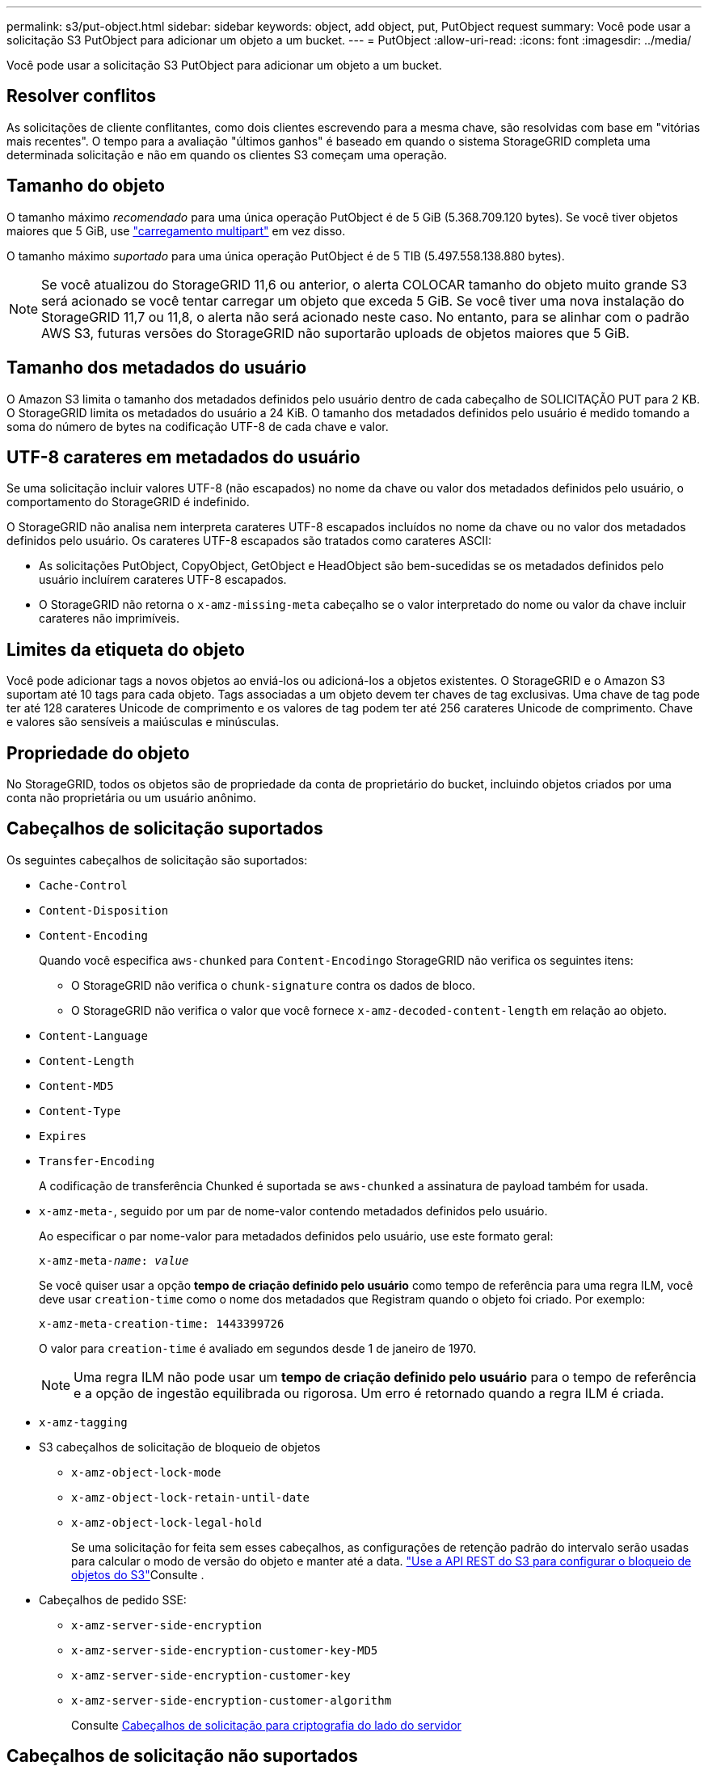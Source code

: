 ---
permalink: s3/put-object.html 
sidebar: sidebar 
keywords: object, add object, put, PutObject request 
summary: Você pode usar a solicitação S3 PutObject para adicionar um objeto a um bucket. 
---
= PutObject
:allow-uri-read: 
:icons: font
:imagesdir: ../media/


[role="lead"]
Você pode usar a solicitação S3 PutObject para adicionar um objeto a um bucket.



== Resolver conflitos

As solicitações de cliente conflitantes, como dois clientes escrevendo para a mesma chave, são resolvidas com base em "vitórias mais recentes". O tempo para a avaliação "últimos ganhos" é baseado em quando o sistema StorageGRID completa uma determinada solicitação e não em quando os clientes S3 começam uma operação.



== Tamanho do objeto

O tamanho máximo _recomendado_ para uma única operação PutObject é de 5 GiB (5.368.709.120 bytes). Se você tiver objetos maiores que 5 GiB, use link:operations-for-multipart-uploads.html["carregamento multipart"] em vez disso.

O tamanho máximo _suportado_ para uma única operação PutObject é de 5 TIB (5.497.558.138.880 bytes).


NOTE: Se você atualizou do StorageGRID 11,6 ou anterior, o alerta COLOCAR tamanho do objeto muito grande S3 será acionado se você tentar carregar um objeto que exceda 5 GiB. Se você tiver uma nova instalação do StorageGRID 11,7 ou 11,8, o alerta não será acionado neste caso. No entanto, para se alinhar com o padrão AWS S3, futuras versões do StorageGRID não suportarão uploads de objetos maiores que 5 GiB.



== Tamanho dos metadados do usuário

O Amazon S3 limita o tamanho dos metadados definidos pelo usuário dentro de cada cabeçalho de SOLICITAÇÃO PUT para 2 KB. O StorageGRID limita os metadados do usuário a 24 KiB. O tamanho dos metadados definidos pelo usuário é medido tomando a soma do número de bytes na codificação UTF-8 de cada chave e valor.



== UTF-8 carateres em metadados do usuário

Se uma solicitação incluir valores UTF-8 (não escapados) no nome da chave ou valor dos metadados definidos pelo usuário, o comportamento do StorageGRID é indefinido.

O StorageGRID não analisa nem interpreta carateres UTF-8 escapados incluídos no nome da chave ou no valor dos metadados definidos pelo usuário. Os carateres UTF-8 escapados são tratados como carateres ASCII:

* As solicitações PutObject, CopyObject, GetObject e HeadObject são bem-sucedidas se os metadados definidos pelo usuário incluírem carateres UTF-8 escapados.
* O StorageGRID não retorna o `x-amz-missing-meta` cabeçalho se o valor interpretado do nome ou valor da chave incluir carateres não imprimíveis.




== Limites da etiqueta do objeto

Você pode adicionar tags a novos objetos ao enviá-los ou adicioná-los a objetos existentes. O StorageGRID e o Amazon S3 suportam até 10 tags para cada objeto. Tags associadas a um objeto devem ter chaves de tag exclusivas. Uma chave de tag pode ter até 128 carateres Unicode de comprimento e os valores de tag podem ter até 256 carateres Unicode de comprimento. Chave e valores são sensíveis a maiúsculas e minúsculas.



== Propriedade do objeto

No StorageGRID, todos os objetos são de propriedade da conta de proprietário do bucket, incluindo objetos criados por uma conta não proprietária ou um usuário anônimo.



== Cabeçalhos de solicitação suportados

Os seguintes cabeçalhos de solicitação são suportados:

* `Cache-Control`
* `Content-Disposition`
* `Content-Encoding`
+
Quando você especifica `aws-chunked` para ``Content-Encoding``o StorageGRID não verifica os seguintes itens:

+
** O StorageGRID não verifica o `chunk-signature` contra os dados de bloco.
** O StorageGRID não verifica o valor que você fornece `x-amz-decoded-content-length` em relação ao objeto.


* `Content-Language`
* `Content-Length`
* `Content-MD5`
* `Content-Type`
* `Expires`
* `Transfer-Encoding`
+
A codificação de transferência Chunked é suportada se `aws-chunked` a assinatura de payload também for usada.

* `x-amz-meta-`, seguido por um par de nome-valor contendo metadados definidos pelo usuário.
+
Ao especificar o par nome-valor para metadados definidos pelo usuário, use este formato geral:

+
[listing, subs="specialcharacters,quotes"]
----
x-amz-meta-_name_: _value_
----
+
Se você quiser usar a opção *tempo de criação definido pelo usuário* como tempo de referência para uma regra ILM, você deve usar `creation-time` como o nome dos metadados que Registram quando o objeto foi criado. Por exemplo:

+
[listing]
----
x-amz-meta-creation-time: 1443399726
----
+
O valor para `creation-time` é avaliado em segundos desde 1 de janeiro de 1970.

+

NOTE: Uma regra ILM não pode usar um *tempo de criação definido pelo usuário* para o tempo de referência e a opção de ingestão equilibrada ou rigorosa. Um erro é retornado quando a regra ILM é criada.

* `x-amz-tagging`
* S3 cabeçalhos de solicitação de bloqueio de objetos
+
** `x-amz-object-lock-mode`
** `x-amz-object-lock-retain-until-date`
** `x-amz-object-lock-legal-hold`
+
Se uma solicitação for feita sem esses cabeçalhos, as configurações de retenção padrão do intervalo serão usadas para calcular o modo de versão do objeto e manter até a data. link:../s3/use-s3-api-for-s3-object-lock.html["Use a API REST do S3 para configurar o bloqueio de objetos do S3"]Consulte .



* Cabeçalhos de pedido SSE:
+
** `x-amz-server-side-encryption`
** `x-amz-server-side-encryption-customer-key-MD5`
** `x-amz-server-side-encryption-customer-key`
** `x-amz-server-side-encryption-customer-algorithm`
+
Consulte <<Cabeçalhos de solicitação para criptografia do lado do servidor>>







== Cabeçalhos de solicitação não suportados

Os seguintes cabeçalhos de solicitação não são suportados:

* O `x-amz-acl` cabeçalho da solicitação não é suportado.
* O `x-amz-website-redirect-location` cabeçalho da solicitação não é suportado e retorna `XNotImplemented`.




== Opções de classe de armazenamento

O `x-amz-storage-class` cabeçalho da solicitação é suportado. O valor enviado para `x-amz-storage-class` afeta a forma como o StorageGRID protege os dados de objetos durante a ingestão e não quantas cópias persistentes do objeto são armazenadas no sistema StorageGRID (que é determinado pelo ILM).

Se a regra ILM correspondente a um objeto ingerido usar a opção ingestão restrita, o `x-amz-storage-class` cabeçalho não terá efeito.

Os seguintes valores podem ser usados para `x-amz-storage-class`:

* `STANDARD` (Predefinição)
+
** * Commit duplo*: Se a regra ILM especificar a opção de commit duplo para o comportamento de ingestão, assim que um objeto é ingerido, uma segunda cópia desse objeto é criada e distribuída para um nó de armazenamento diferente (commit duplo). Quando o ILM é avaliado, o StorageGRID determina se essas cópias provisórias iniciais satisfazem as instruções de colocação na regra. Caso contrário, novas cópias de objetos podem precisar ser feitas em locais diferentes e as cópias provisórias iniciais podem precisar ser excluídas.
** *Balanced*: Se a regra ILM especificar a opção Balanced e o StorageGRID não puder fazer imediatamente todas as cópias especificadas na regra, o StorageGRID fará duas cópias provisórias em diferentes nós de storage.
+
Se o StorageGRID puder criar imediatamente todas as cópias de objeto especificadas na regra ILM (colocação síncrona), `x-amz-storage-class` o cabeçalho não terá efeito.



* `REDUCED_REDUNDANCY`
+
** *Commit duplo*: Se a regra ILM especificar a opção de commit duplo para o comportamento de ingestão, o StorageGRID cria uma única cópia provisória à medida que o objeto é ingerido (commit único).
** *Balanced*: Se a regra ILM especificar a opção Balanced, o StorageGRID fará uma única cópia provisória somente se o sistema não puder fazer imediatamente todas as cópias especificadas na regra. Se o StorageGRID puder executar o posicionamento síncrono, este cabeçalho não terá efeito. A `REDUCED_REDUNDANCY` opção é melhor usada quando a regra ILM que corresponde ao objeto cria uma única cópia replicada. Neste caso, o uso `REDUCED_REDUNDANCY` elimina a criação e exclusão desnecessárias de uma cópia de objeto extra para cada operação de ingestão.


+
A utilização da `REDUCED_REDUNDANCY` opção não é recomendada noutras circunstâncias. `REDUCED_REDUNDANCY` aumenta o risco de perda de dados do objeto durante a ingestão. Por exemplo, você pode perder dados se a única cópia for inicialmente armazenada em um nó de armazenamento que falha antes que a avaliação ILM possa ocorrer.




CAUTION: Ter apenas uma cópia replicada para qualquer período de tempo coloca os dados em risco de perda permanente. Se houver apenas uma cópia replicada de um objeto, esse objeto será perdido se um nó de armazenamento falhar ou tiver um erro significativo. Você também perde temporariamente o acesso ao objeto durante procedimentos de manutenção, como atualizações.

Especificar `REDUCED_REDUNDANCY` apenas afeta quantas cópias são criadas quando um objeto é ingerido pela primeira vez. Ele não afeta quantas cópias do objeto são feitas quando o objeto é avaliado pelas políticas ativas de ILM e não faz com que os dados sejam armazenados em níveis mais baixos de redundância no sistema StorageGRID.


NOTE: Se você estiver ingerindo um objeto em um bucket com o S3 Object Lock ativado, a `REDUCED_REDUNDANCY` opção será ignorada. Se você estiver ingerindo um objeto em um bucket compatível com legado, a `REDUCED_REDUNDANCY` opção retornará um erro. A StorageGRID sempre realizará uma ingestão de confirmação dupla para garantir que os requisitos de conformidade sejam atendidos.



== Cabeçalhos de solicitação para criptografia do lado do servidor

Você pode usar os cabeçalhos de solicitação a seguir para criptografar um objeto com criptografia do lado do servidor. As opções SSE e SSE-C são mutuamente exclusivas.

* *SSE*: Use o seguinte cabeçalho se quiser criptografar o objeto com uma chave exclusiva gerenciada pelo StorageGRID.
+
** `x-amz-server-side-encryption`


* *SSE-C*: Use todos os três cabeçalhos se você quiser criptografar o objeto com uma chave exclusiva que você fornece e gerencia.
+
** `x-amz-server-side-encryption-customer-algorithm`: Especificar `AES256`.
** `x-amz-server-side-encryption-customer-key`: Especifique sua chave de criptografia para o novo objeto.
** `x-amz-server-side-encryption-customer-key-MD5`: Especifique o resumo MD5 da chave de criptografia do novo objeto.





CAUTION: As chaves de criptografia que você fornece nunca são armazenadas. Se você perder uma chave de criptografia, perderá o objeto correspondente. Antes de usar chaves fornecidas pelo cliente para proteger os dados do objeto, revise as considerações para link:using-server-side-encryption.html["usando criptografia do lado do servidor"].


NOTE: Se um objeto for criptografado com SSE ou SSE-C, quaisquer configurações de criptografia no nível de bucket ou no nível de grade serão ignoradas.



== Controle de versão

Se o controle de versão estiver habilitado para um bucket, um exclusivo `versionId` será gerado automaticamente para a versão do objeto que está sendo armazenado. Isso `versionId` também é retornado na resposta usando o `x-amz-version-id` cabeçalho de resposta.

Se o controle de versão estiver suspenso, a versão do objeto será armazenada com um nulo `versionId` e se já existir uma versão nula, ela será substituída.



== Cálculos de assinatura para o cabeçalho de autorização

Ao usar o `Authorization` cabeçalho para autenticar solicitações, o StorageGRID difere da AWS das seguintes maneiras:

* O StorageGRID não requer `host` que os cabeçalhos sejam incluídos no `CanonicalHeaders`.
* O StorageGRID não precisa `Content-Type` ser incluído no `CanonicalHeaders`.
* O StorageGRID não requer `x-amz-*` que os cabeçalhos sejam incluídos no `CanonicalHeaders`.



NOTE: Como uma prática recomendada geral, inclua sempre esses cabeçalhos `CanonicalHeaders` para garantir que eles sejam verificados; no entanto, se você excluir esses cabeçalhos, o StorageGRID não retornará um erro.

Para obter detalhes, https://docs.aws.amazon.com/AmazonS3/latest/API/sig-v4-header-based-auth.html["Cálculos de assinatura para o cabeçalho de autorização: Transferência de carga útil em uma única bloco (assinatura AWS versão 4)"^] consulte .

.Informações relacionadas
link:../ilm/index.html["Gerenciar objetos com ILM"]
